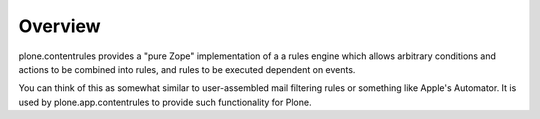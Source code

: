Overview
========

plone.contentrules provides a "pure Zope" implementation of a a rules engine
which allows arbitrary conditions and actions to be combined into rules, and
rules to be executed dependent on events.

You can think of this as somewhat similar to user-assembled mail filtering rules
or something like Apple's Automator. It is used by plone.app.contentrules to
provide such functionality for Plone.

